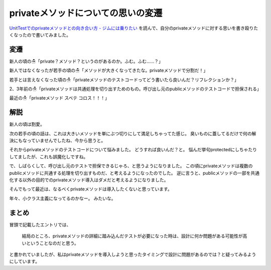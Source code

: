 privateメソッドについての思いの変遷
==================================================

`UnitTestでのprivateメソッドとの向き合い方 - ジムには乗りたい <http://su-kun1899.hatenablog.com/entry/2016/09/05/010104>`_
を読んで、自分のprivateメソッドに対する思いを書き殴りたくなったので書いてみました。

変遷
--------------------------------------------------

新人の頃の☃「private？メソッド？というのがあるのか。ふむ。ふむ……？」

新人ではなくなったが若手の頃の☃「メソッドが大きくなってきたな。privateメソッドで分割だ！」

若手とは言えなくなった頃の☃「privateメソッドのテストコードってどう書いたら良いんだ？リフレクションか？」

2、3年前の☃「privateメソッドは共通処理を切り出すためのもの。呼び出し元のpublicメソッドのテストコードで担保される」

最近の☃「privateメソッド スベテ コロス！！！」

解説
--------------------------------------------------

新人の頃は割愛。

次の若手の頃の話は、これは大きいメソッドを単にぶつ切りにして満足しちゃってた感じ。
臭いものに蓋してるだけで何の解決にもなっていませんでしたね、今から思うと。

それからprivateメソッドのテストコードについて悩みました。
どうすれば良いんだ？と。
悩んだ挙句protectedにしちゃたりしてましたが、これも誤魔化しですね。

で、しばらくして、呼び出し元のテストで担保できるじゃろ、と思うようになりました。
この頃にprivateメソッドは複数のpublicメソッドに共通する処理を切り出すものだ、と考えるようになったのでした。
逆に言うと、publicメソッドの一部を共通化する以外の目的でのprivateメソッド導入はダメだと考えるようになりました。

そんでもって最近は、なるべくprivateメソッドは導入したくないと思っています。

.. raw:: html

   <blockquote class="twitter-tweet" data-lang="ja"><p lang="ja" dir="ltr">個人的にはprivateメソッドを導入する時点で、これ他のクラスのpublicメソッドなのがあるべき姿かも？と考えるようにしてる。</p>&mdash; うらがみ⛄ (@backpaper0) <a href="https://twitter.com/backpaper0/status/772544600317710336">2016年9月4日</a></blockquote>
   <script async src="//platform.twitter.com/widgets.js" charset="utf-8">{}</script>

年々、小クラス主義になってるのかなー。
みたいな。

まとめ
--------------------------------------------------

冒頭で記載したエントリでは、

  結局のところ、privateメソッドの詳細に踏み込んだテストが必要になった時は、設計に何か問題がある可能性が高いということなのだと思う。

と書かれていましたが、私はprivateメソッドを導入しようと思ったタイミングで設計に問題があるのでは？と疑ってみるようにしています。

.. author:: default
.. categories:: none
.. tags:: Java
.. comments::
